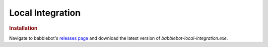 =================
Local Integration
=================

.. rubric:: Installation

Navigate to babblebot's `releases page <https://gitlab.com/toovs/babblebot/-/releases>`_ and download the latest version of `babblebot-local-integration.exe`.
